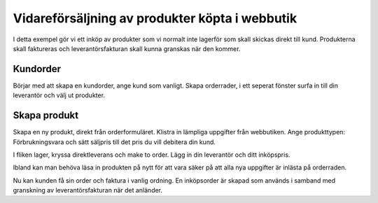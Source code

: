 .. _salesindex:

=========================
Vidareförsäljning av produkter köpta i webbutik
=========================

I detta exempel gör vi ett inköp av produkter som vi normalt inte lagerför som skall skickas direkt till kund. Produkterna skall faktureras och leverantörsfakturan skall kunna granskas när den kommer.

Kundorder
---------

Börjar med att skapa en kundorder, ange kund som vanligt. Skapa orderrader, i ett seperat fönster surfa in till din leverantör och välj ut produkter.

.. image:: dropshipping_new/inet.png
   :align: center

Skapa produkt
-------------

Skapa en ny produkt, direkt från orderformuläret. Klistra in lämpliga uppgifter från webbutiken. Ange produkttypen: Förbrukningsvara och sätt säljpris till det pris du vill debitera din kund.

.. image:: dropshipping_new/skapa_produkt_1.png
   :align: center

I fliken lager, kryssa direktleverans och make to order. Lägg in din leverantör och ditt inköpspris.

.. image:: dropshipping_new/skapa_produkt_2.png
   :align: center

Ibland kan man behöva läsa in produkten på nytt för att vara säker på att alla nya uppgifter är inlästa på orderraden.

Nu kan kunden få sin order och faktura i vanlig ordning. En inköpsorder är skapad som används i samband med granskning av leverantörsfakturan när det anländer.
